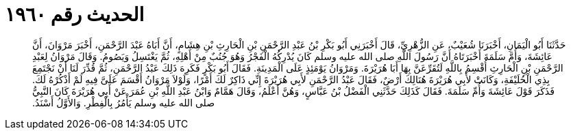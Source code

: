 
= الحديث رقم ١٩٦٠

[quote.hadith]
حَدَّثَنَا أَبُو الْيَمَانِ، أَخْبَرَنَا شُعَيْبٌ، عَنِ الزُّهْرِيِّ، قَالَ أَخْبَرَنِي أَبُو بَكْرِ بْنُ عَبْدِ الرَّحْمَنِ بْنِ الْحَارِثِ بْنِ هِشَامٍ، أَنَّ أَبَاهُ عَبْدَ الرَّحْمَنِ، أَخْبَرَ مَرْوَانَ، أَنَّ عَائِشَةَ، وَأُمَّ سَلَمَةَ أَخْبَرَتَاهُ أَنَّ رَسُولَ اللَّهِ صلى الله عليه وسلم كَانَ يُدْرِكُهُ الْفَجْرُ وَهُوَ جُنُبٌ مِنْ أَهْلِهِ، ثُمَّ يَغْتَسِلُ وَيَصُومُ‏.‏ وَقَالَ مَرْوَانُ لِعَبْدِ الرَّحْمَنِ بْنِ الْحَارِثِ أُقْسِمُ بِاللَّهِ لَتُقَرِّعَنَّ بِهَا أَبَا هُرَيْرَةَ‏.‏ وَمَرْوَانُ يَوْمَئِذٍ عَلَى الْمَدِينَةِ‏.‏ فَقَالَ أَبُو بَكْرٍ فَكَرِهَ ذَلِكَ عَبْدُ الرَّحْمَنِ، ثُمَّ قُدِّرَ لَنَا أَنْ نَجْتَمِعَ بِذِي الْحُلَيْفَةِ، وَكَانَتْ لأَبِي هُرَيْرَةَ هُنَالِكَ أَرْضٌ، فَقَالَ عَبْدُ الرَّحْمَنِ لأَبِي هُرَيْرَةَ إِنِّي ذَاكِرٌ لَكَ أَمْرًا، وَلَوْلاَ مَرْوَانُ أَقْسَمَ عَلَىَّ فِيهِ لَمْ أَذْكُرْهُ لَكَ‏.‏ فَذَكَرَ قَوْلَ عَائِشَةَ وَأُمِّ سَلَمَةَ‏.‏ فَقَالَ كَذَلِكَ حَدَّثَنِي الْفَضْلُ بْنُ عَبَّاسٍ، وَهُنَّ أَعْلَمُ، وَقَالَ هَمَّامٌ وَابْنُ عَبْدِ اللَّهِ بْنِ عُمَرَ عَنْ أَبِي هُرَيْرَةَ كَانَ النَّبِيُّ صلى الله عليه وسلم يَأْمُرُ بِالْفِطْرِ‏.‏ وَالأَوَّلُ أَسْنَدُ‏.‏